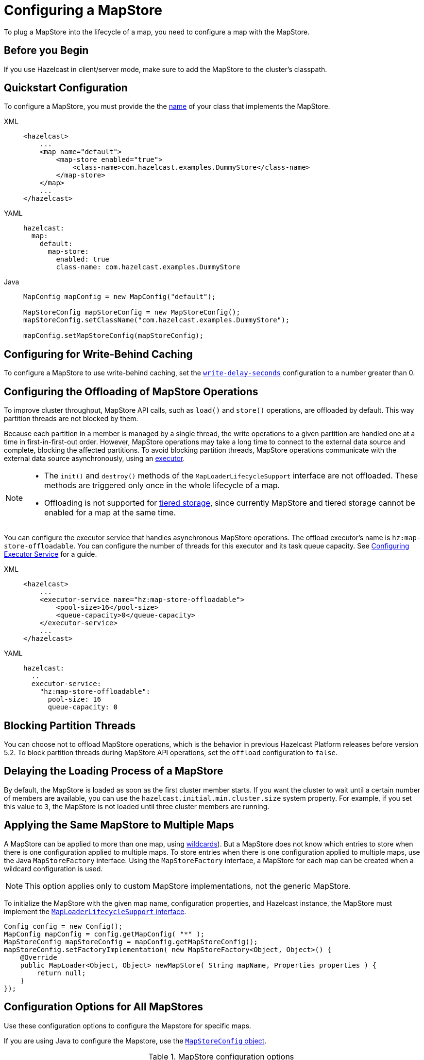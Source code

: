 = Configuring a MapStore
:description: To plug a MapStore into the lifecycle of a map, you need to configure a map with the MapStore.

{description}

== Before you Begin

If you use Hazelcast in client/server mode, make sure to add the MapStore to the cluster's classpath.

== Quickstart Configuration

To configure a MapStore, you must provide the the <<class-name, name>> of your class that implements the MapStore.

[tabs] 
==== 
XML:: 
+ 
-- 
[source,xml]
----
<hazelcast>
    ...
    <map name="default">
        <map-store enabled="true">
            <class-name>com.hazelcast.examples.DummyStore</class-name>
        </map-store>
    </map>
    ...
</hazelcast>
----
--

YAML::
+
--
[source,yaml]
----
hazelcast:
  map:
    default:
      map-store:
        enabled: true
        class-name: com.hazelcast.examples.DummyStore
----
--

Java:: 
+ 
--

[source,java]
----
MapConfig mapConfig = new MapConfig("default");

MapStoreConfig mapStoreConfig = new MapStoreConfig();
mapStoreConfig.setClassName("com.hazelcast.examples.DummyStore");

mapConfig.setMapStoreConfig(mapStoreConfig);
----
--
====

[[write-behind]]
== Configuring for Write-Behind Caching

To configure a MapStore to use write-behind caching, set the <<write-delay-seconds, `write-delay-seconds`>> configuration to a number greater than 0.

== Configuring the Offloading of MapStore Operations

To improve cluster throughput, MapStore API calls, such as `load()` and `store()` operations, are offloaded by default. This way partition threads are not blocked by them.

Because each partition in a member is managed by a single thread, the write operations to a given partition are handled one at a time in first-in-first-out order. However, MapStore operations may take a long time to connect to the external data source and complete, blocking the affected partitions. 
To avoid blocking partition threads, MapStore operations communicate with the external data source asynchronously, using an <<configuring-the-offload-executor, executor>>.

[NOTE]
====
* The `init()` and `destroy()` methods of the `MapLoaderLifecycleSupport` interface are not offloaded. These methods are triggered only once in the whole lifecycle of a map.
* Offloading is not supported for xref:tiered-storage:overview.adoc[tiered storage], since currently MapStore and tiered storage cannot be enabled for a map at the same time.
====

[[configuring-the-offload-executor]]

You can configure the executor service that handles asynchronous MapStore operations.
The offload executor's name is `hz:map-store-offloadable`. You can configure the number of threads for this executor and its task queue capacity. See xref:computing:executor-service.adoc#configuring-executor-service[Configuring Executor Service] for a guide.

[tabs] 
==== 

XML:: 
+ 
-- 
[source,xml]
----
<hazelcast>
    ...
    <executor-service name="hz:map-store-offloadable">
        <pool-size>16</pool-size>
        <queue-capacity>0</queue-capacity>
    </executor-service>
    ...
</hazelcast>
----
--

YAML::
+
[source,yaml]
----
hazelcast:
  ..
  executor-service:
    "hz:map-store-offloadable":
      pool-size: 16
      queue-capacity: 0
----
====

== Blocking Partition Threads

You can choose not to offload MapStore operations, which is the behavior in previous Hazelcast Platform releases before version 5.2. To block partition threads during MapStore API operations, set the `offload` configuration to `false`.

== Delaying the Loading Process of a MapStore

By default, the MapStore is loaded as soon as the first cluster member starts. If you want the cluster to wait until a certain number of members are available, you can use the `hazelcast.initial.min.cluster.size` system property. For example, if you set this value to `3`, the MapStore is not loaded until three cluster members are running.

[[storing-entries-to-multiple-maps]]
== Applying the Same MapStore to Multiple Maps

A MapStore can be applied to more than one map, using xref:configuration:using-wildcards.adoc[wildcards]). But a MapStore does not know which entries to store when there is one configuration applied to multiple maps. To store entries when there is one configuration applied to multiple maps, use the Java `MapStoreFactory` interface. Using the `MapStoreFactory` interface, a MapStore for each map can be created when a wildcard configuration is used.

NOTE: This option applies only to custom MapStore implementations, not the generic MapStore.

To initialize the MapStore with the given map name, configuration properties, and Hazelcast instance, the MapStore must implement the xref:implement-a-mapstore.adoc#managing-the-lifecycle-of-a-mapLoader[`MapLoaderLifecycleSupport` interface].

[source,java]
----
Config config = new Config();
MapConfig mapConfig = config.getMapConfig( "*" );
MapStoreConfig mapStoreConfig = mapConfig.getMapStoreConfig();
mapStoreConfig.setFactoryImplementation( new MapStoreFactory<Object, Object>() {
    @Override
    public MapLoader<Object, Object> newMapStore( String mapName, Properties properties ) {
        return null;
    }
});
----

== Configuration Options for All MapStores

Use these configuration options to configure the Mapstore for specific maps.

If you are using Java to configure the Mapstore, use the link:https://javadoc.io/static/com.hazelcast/hazelcast/{full-version}/com/hazelcast/config/MapStoreConfig.html[`MapStoreConfig` object].

.MapStore configuration options
[cols="1a,1a,1m,2a",options="header"]
|===
|Option|Description|Default|Example

|[[enabled]]`enabled`
|Whether the MapStore is enabled for the map.

|true
|

[tabs] 
==== 
XML:: 
+ 
--
[source,xml]
----
<hazelcast>
  <map name="default">
    <map-store enabled="true">
    </map-store>
</hazelcast>
----
--
YAML:: 
+ 
--
[source,yaml]
----
hazelcast:
  map:
    default:
      map-store:
        enabled: true
----
--
Java:: 
+ 
--
[source,java]
----
MapConfig mapConfig = new MapConfig("default");

MapStoreConfig mapStoreConfig = new MapStoreConfig();
mapStoreConfig.setEnabled(true);

mapConfig.setMapStoreConfig(mapStoreConfig);
----
--
====

|[[class-name]]`class-name`
|Name of a class that implements the MapStore.

a|`''` (empty)
|

[tabs] 
==== 
XML:: 
+ 
--
[source,xml]
----
<hazelcast>
  <map name="default">
    <map-store enabled="true">
      <class-name>com.hazelcast.examples.DummyStore</class-name>
    </map-store>
</hazelcast>
----
--
YAML:: 
+ 
--
[source,yaml]
----
hazelcast:
  map:
    default:
      map-store:
        enabled: true
        class-name: com.hazelcast.examples.DummyStore
----
--
Java:: 
+ 
--

[source,java]
----
MapConfig mapConfig = new MapConfig("default");

MapStoreConfig mapStoreConfig = new MapStoreConfig();
mapStoreConfig.setClassName("com.hazelcast.examples.DummyStore");

mapConfig.setMapStoreConfig(mapStoreConfig);
----
--
====

|[[offload]]`offload`
|Whether MapStore operations are handled asychronously to avoid blocking partition threads.

|true
|
[tabs] 
==== 
XML:: 
+ 
-- 
[source,xml]
----
<hazelcast>
    <map name="default">
        <map-store enabled="true">
            <offload>true</offload>
            ...
        </map-store>
    </map>
</hazelcast>
----
--

YAML::
+
[source,yaml]
----
hazelcast:
  map:
    default:
      map-store:
        enabled: true
        offload: true
        ...
----

Java::
+
[source,java]
----
Config config = new Config();
MapConfig mapConfig = config.getMapConfig();
MapStoreConfig mapStoreConfig = mapConfig.getMapStoreConfig();
mapStoreConfig.setOffload(true);
...
----
====

|[[write-delay-seconds]]`write-delay-seconds`
|Number of seconds of delay before the `MapStore.store(key, value)` method is called. If this value is zero, the Mapstore is write-through, otherwise it is write-behind.

|0
|

[tabs] 
==== 
XML:: 
+ 
--
[source,xml]
----
<hazelcast>
  <map name="default">
    <map-store enabled="true">
      <class-name>com.hazelcast.examples.DummyStore
      </class-name>
      <write-delay-seconds>0
      </write-delay-seconds>
    </map-store>
</hazelcast>
----
--
YAML:: 
+ 
--
[source,yaml]
----
hazelcast:
  map:
    default:
      map-store:
        enabled: true
        class-name: com.hazelcast.examples.DummyStore
        write-delay-seconds: 0
----
--
Java:: 
+ 
--
[source,java]
----
MapConfig mapConfig = new MapConfig("default");

MapStoreConfig mapStoreConfig = new MapStoreConfig();
mapStoreConfig.setClassName("com.hazelcast.examples.DummyStore");
mapStoreConfig.setWriteDelaySeconds(0)

mapConfig.setMapStoreConfig(mapStoreConfig);
----
--
====

|[[write-batch-size]]`write-batch-size`
|Number of batches to group map entries into before writing them to the external data store. By default, all map entries are written in one go.

|1
|

[tabs] 
==== 
XML:: 
+ 
--
[source,xml]
----
<hazelcast>
  <map name="default">
    <map-store enabled="true">
      <class-name>com.hazelcast.examples.DummyStore
      </class-name>
      <write-batch-size>1
      </write-batch-size>
    </map-store>
</hazelcast>
----
--
YAML:: 
+ 
--
[source,yaml]
----
hazelcast:
  map:
    default:
      map-store:
        enabled: true
        class-name: com.hazelcast.examples.DummyStore
        write-batch-size: 1
----
--
Java:: 
+ 
--
[source,java]
----
MapConfig mapConfig = new MapConfig("default");

MapStoreConfig mapStoreConfig = new MapStoreConfig();
mapStoreConfig.setClassName("com.hazelcast.examples.DummyStore");
mapStoreConfig.setWriteBatchSize(1)

mapConfig.setMapStoreConfig(mapStoreConfig);
----
--
====

|[[write-coalescing]]`write-coalescing`
|When `write-coalescing` is `true`, only the latest store operation on a key is written to the external data store when the change is made within the <<write-delay-seconds,`write-delay-seconds`>> time window. If this value is `false`, Hazelcast writes every change to the external data store in order.

|true
|

[tabs] 
==== 
XML:: 
+ 
--
[source,xml]
----
<hazelcast>
  <map name="default">
    <map-store enabled="true">
      <class-name>com.hazelcast.examples.DummyStore
      </class-name>
      <write-coalescing>true
      </write-coalescing>
    </map-store>
</hazelcast>
----
--
YAML:: 
+ 
--
[source,yaml]
----
hazelcast:
  map:
    default:
      map-store:
        enabled: true
        class-name: com.hazelcast.examples.DummyStore
        write-coalescing: true
----
--
Java:: 
+ 
--
[source,java]
----
MapConfig mapConfig = new MapConfig("default");

MapStoreConfig mapStoreConfig = new MapStoreConfig();
mapStoreConfig.setClassName("com.hazelcast.examples.DummyStore");
mapStoreConfig.setWriteCoalescing(true)

mapConfig.setMapStoreConfig(mapStoreConfig);
----
--
====

|[[initial-mode]]`initial-mode`
|The load mode for populating empty maps:

- `LAZY`: MapStore operations are asynchronous.
- `EAGER`: Map operations are blocked until the MapStore loads all partitions.

NOTE: If you add xref:query:how-distributed-query-works.adoc#indexing-queries[indexes] to the map, then the `initial-mode` property is overridden by `EAGER`.

|LAZY
|

[tabs] 
==== 
XML:: 
+ 
--
[source,xml]
----
<hazelcast>
  <map name="default">
    <map-store enabled="true">
      <class-name>com.hazelcast.examples.DummyStore
      </class-name>
      <initial-mode>LAZY
      </initial-mode>
    </map-store>
</hazelcast>
----
--
YAML:: 
+ 
--
[source,yaml]
----
hazelcast:
  map:
    default:
      map-store:
        enabled: true
        class-name: com.hazelcast.examples.DummyStore
        initial-mode: LAZY
----
--
Java:: 
+ 
--
[source,java]
----
MapConfig mapConfig = new MapConfig("default");

MapStoreConfig mapStoreConfig = new MapStoreConfig();
mapStoreConfig.setClassName("com.hazelcast.examples.DummyStore");
mapStoreConfig.setInitialLoadMode(MapStoreConfig.InitialLoadMode.LAZY)

mapConfig.setMapStoreConfig(mapStoreConfig);
----
--
====

|===

== Related Resources

If you're using the generic MapStore, see xref:configuring-a-generic-mapstore.adoc[] for more configuration properties.